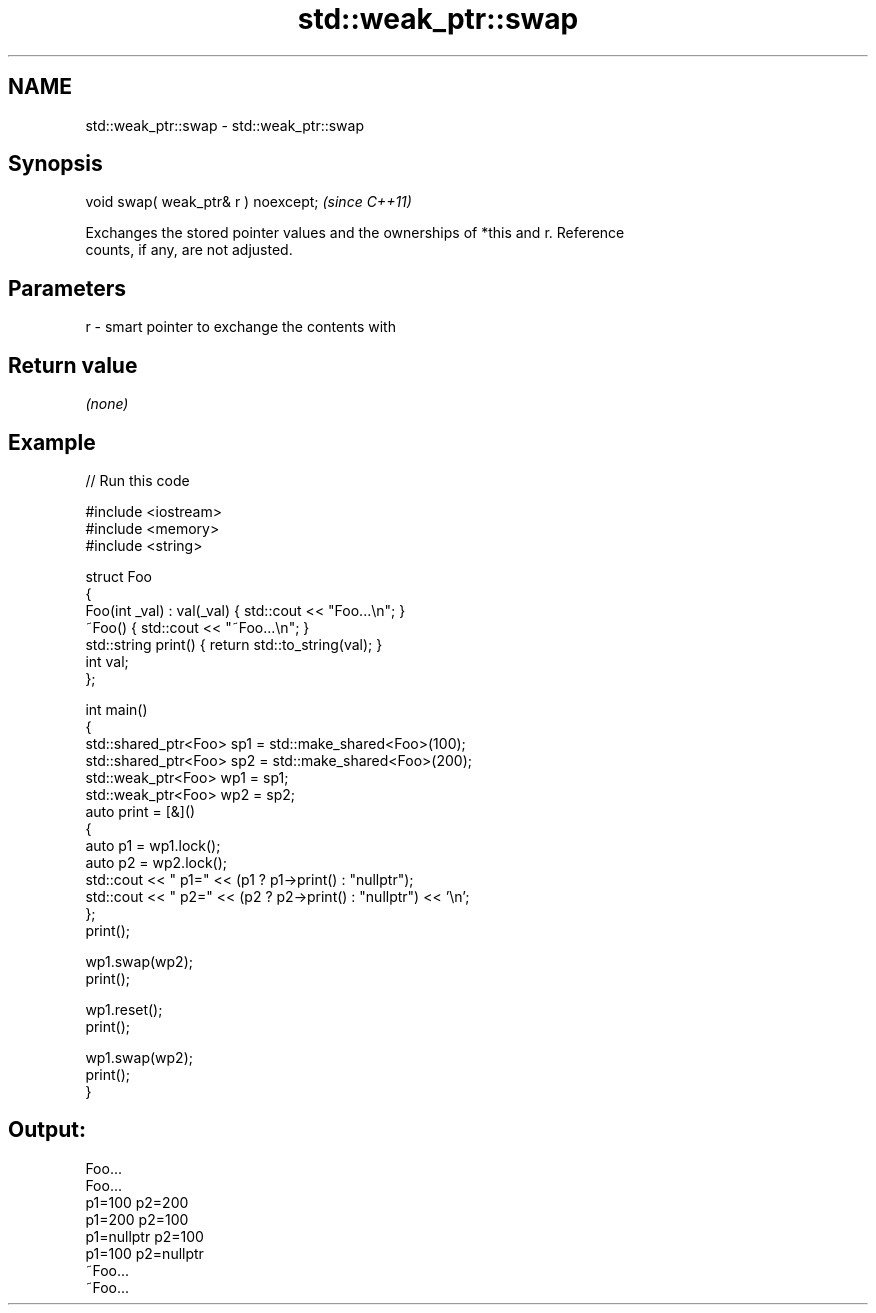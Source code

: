 .TH std::weak_ptr::swap 3 "2024.06.10" "http://cppreference.com" "C++ Standard Libary"
.SH NAME
std::weak_ptr::swap \- std::weak_ptr::swap

.SH Synopsis
   void swap( weak_ptr& r ) noexcept;  \fI(since C++11)\fP

   Exchanges the stored pointer values and the ownerships of *this and r. Reference
   counts, if any, are not adjusted.

.SH Parameters

   r - smart pointer to exchange the contents with

.SH Return value

   \fI(none)\fP

.SH Example


// Run this code

 #include <iostream>
 #include <memory>
 #include <string>

 struct Foo
 {
     Foo(int _val) : val(_val) { std::cout << "Foo...\\n"; }
     ~Foo() { std::cout << "~Foo...\\n"; }
     std::string print() { return std::to_string(val); }
     int val;
 };

 int main()
 {
     std::shared_ptr<Foo> sp1 = std::make_shared<Foo>(100);
     std::shared_ptr<Foo> sp2 = std::make_shared<Foo>(200);
     std::weak_ptr<Foo> wp1 = sp1;
     std::weak_ptr<Foo> wp2 = sp2;
     auto print = [&]()
     {
         auto p1 = wp1.lock();
         auto p2 = wp2.lock();
         std::cout << " p1=" << (p1 ? p1->print() : "nullptr");
         std::cout << " p2=" << (p2 ? p2->print() : "nullptr") << '\\n';
     };
     print();

     wp1.swap(wp2);
     print();

     wp1.reset();
     print();

     wp1.swap(wp2);
     print();
 }

.SH Output:

 Foo...
 Foo...
  p1=100 p2=200
  p1=200 p2=100
  p1=nullptr p2=100
  p1=100 p2=nullptr
 ~Foo...
 ~Foo...
